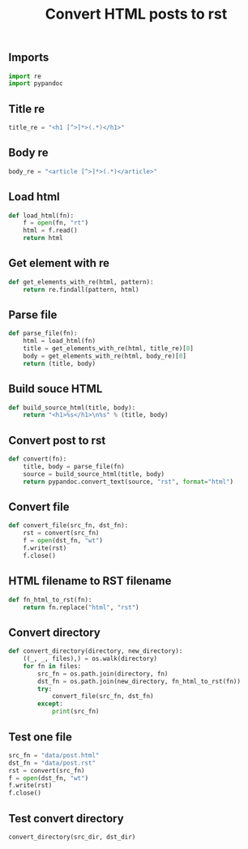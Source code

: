 #+TITLE: Convert HTML posts to rst
#+PROPERTY: header-args:python :session *shell convert-html-posts-to-rst python* :results silent raw

** Imports

#+BEGIN_SRC python
import re
import pypandoc
#+END_SRC

** Title re

#+BEGIN_SRC python
title_re = "<h1 [^>]*>(.*)</h1>"
#+END_SRC

** Body re

#+BEGIN_SRC python
body_re = "<article [^>]*>(.*)</article>"
#+END_SRC

** Load html

#+BEGIN_SRC python
def load_html(fn):
    f = open(fn, "rt")
    html = f.read()
    return html
#+END_SRC

** Get element with re

#+BEGIN_SRC python
def get_elements_with_re(html, pattern):
    return re.findall(pattern, html)
#+END_SRC

** Parse file

#+BEGIN_SRC python
def parse_file(fn):
    html = load_html(fn)
    title = get_elements_with_re(html, title_re)[0]
    body = get_elements_with_re(html, body_re)[0]
    return (title, body)
#+END_SRC

** Build souce HTML

#+BEGIN_SRC python
def build_source_html(title, body):
    return "<h1>%s</h1>\n%s" % (title, body)
#+END_SRC

** Convert post to rst

#+BEGIN_SRC python
def convert(fn):
    title, body = parse_file(fn)
    source = build_source_html(title, body)
    return pypandoc.convert_text(source, "rst", format="html")
#+END_SRC

** Convert file

#+BEGIN_SRC python
def convert_file(src_fn, dst_fn):
    rst = convert(src_fn)
    f = open(dst_fn, "wt")
    f.write(rst)
    f.close()
#+END_SRC

** HTML filename to RST filename

#+BEGIN_SRC python
def fn_html_to_rst(fn):
    return fn.replace("html", "rst")
#+END_SRC

** Convert directory

#+BEGIN_SRC python
def convert_directory(directory, new_directory):
    ((_, _, files),) = os.walk(directory)
    for fn in files:
        src_fn = os.path.join(directory, fn)
        dst_fn = os.path.join(new_directory, fn_html_to_rst(fn))
        try:
            convert_file(src_fn, dst_fn)
        except:
            print(src_fn)
#+END_SRC

** Test one file

#+BEGIN_SRC python
src_fn = "data/post.html"
dst_fn = "data/post.rst"
rst = convert(src_fn)
f = open(dst_fn, "wt")
f.write(rst)
f.close()
#+END_SRC

** Test convert directory

#+BEGIN_SRC python
convert_directory(src_dir, dst_dir)
#+END_SRC
